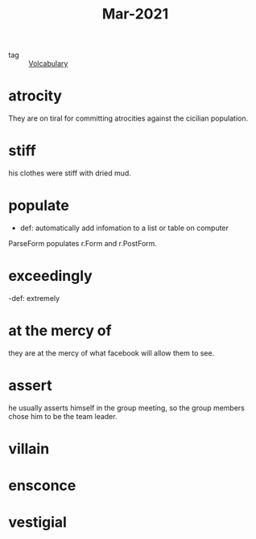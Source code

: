 #+title: Mar-2021
#+ROAM_TAGS: Volcabulary

- tag :: [[file:20201027222847-volcabulary.org][Volcabulary]] 

* atrocity

  They are on tiral for committing atrocities against the cicilian population.

* stiff

  his clothes were stiff with dried mud.

* populate

  - def: automatically add infomation to a list or table on computer

 ParseForm populates r.Form and r.PostForm. 

* exceedingly 

  -def: extremely 

* at the mercy of

they are at the mercy of what facebook will allow them to see.

* assert

  he usually asserts himself in the group meeting, so the group members chose him to be the team leader.

* villain
* ensconce
* vestigial
